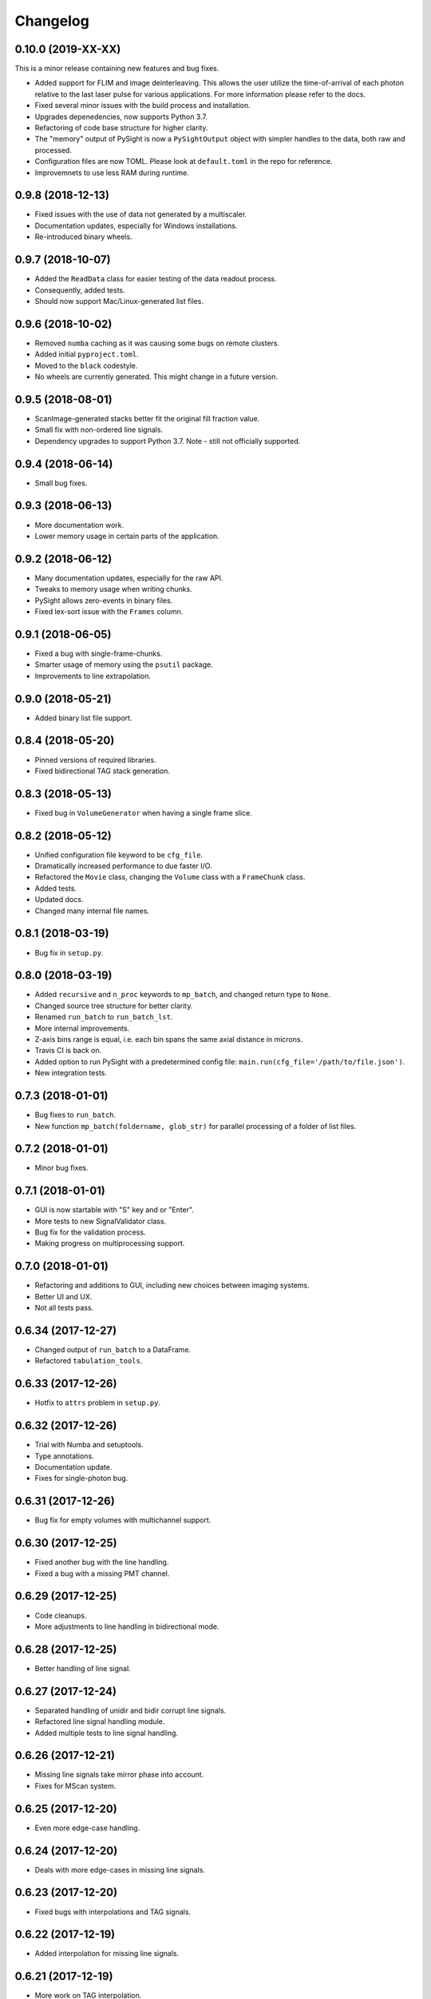 Changelog
=========

0.10.0 (2019-XX-XX)
-------------------

This is a minor release containing new features and bug fixes.

* Added support for FLIM and image deinterleaving. This allows the user utilize the time-of-arrival of each photon relative to the last laser pulse for various applications. For more information please refer to the docs.

* Fixed several minor issues with the build process and installation.

* Upgrades depenedencies, now supports Python 3.7.

* Refactoring of code base structure for higher clarity.

* The "memory" output of PySight is now a ``PySightOutput`` object with simpler handles to the data, both raw and processed.

* Configuration files are now TOML. Please look at ``default.toml`` in the repo for reference.

* Improvemnets to use less RAM during runtime.


0.9.8 (2018-12-13)
------------------

* Fixed issues with the use of data not generated by a multiscaler.

* Documentation updates, especially for Windows installations.

* Re-introduced binary wheels.


0.9.7 (2018-10-07)
------------------

* Added the ``ReadData`` class for easier testing of the data readout process.

* Consequently, added tests.

* Should now support Mac/Linux-generated list files.


0.9.6 (2018-10-02)
------------------

* Removed ``numba`` caching as it was causing some bugs on remote clusters.

* Added initial ``pyproject.toml``.

* Moved to the ``black`` codestyle.

* No wheels are currently generated. This might change in a future version.


0.9.5 (2018-08-01)
------------------

* ScanImage-generated stacks better fit the original fill fraction value.

* Small fix with non-ordered line signals.

* Dependency upgrades to support Python 3.7. Note - still not officially supported.

0.9.4 (2018-06-14)
------------------

* Small bug fixes.

0.9.3 (2018-06-13)
------------------

* More documentation work.

* Lower memory usage in certain parts of the application.

0.9.2 (2018-06-12)
------------------

* Many documentation updates, especially for the raw API.

* Tweaks to memory usage when writing chunks.

* PySight allows zero-events in binary files.

* Fixed lex-sort issue with the ``Frames`` column.

0.9.1 (2018-06-05)
------------------

* Fixed a bug with single-frame-chunks.

* Smarter usage of memory using the ``psutil`` package.

* Improvements to line extrapolation.

0.9.0 (2018-05-21)
------------------

* Added binary list file support.

0.8.4 (2018-05-20)
------------------

* Pinned versions of required libraries.

* Fixed bidirectional TAG stack generation.


0.8.3 (2018-05-13)
------------------

* Fixed bug in ``VolumeGenerator`` when having a single frame slice.

0.8.2 (2018-05-12)
------------------

* Unified configuration file keyword to be ``cfg_file``.

* Dramatically increased performance to due faster I/O.

* Refactored the ``Movie`` class, changing the ``Volume`` class with a ``FrameChunk`` class.

* Added tests.

* Updated docs.

* Changed many internal file names.

0.8.1 (2018-03-19)
------------------

* Bug fix in ``setup.py``.

0.8.0 (2018-03-19)
------------------

* Added ``recursive`` and ``n_proc`` keywords to ``mp_batch``, and changed return type to ``None``.

* Changed source tree structure for better clarity.

* Renamed ``run_batch`` to ``run_batch_lst``.

* More internal improvements.

* Z-axis bins range is equal, i.e. each bin spans the same axial distance in microns.

* Travis CI is back on.

* Added option to run PySight with a predetermined config file: ``main.run(cfg_file='/path/to/file.json')``.

* New integration tests.

0.7.3 (2018-01-01)
------------------

* Bug fixes to ``run_batch``.

* New function ``mp_batch(foldername, glob_str)`` for parallel processing of a folder of list files.

0.7.2 (2018-01-01)
------------------

* Minor bug fixes.

0.7.1 (2018-01-01)
------------------

* GUI is now startable with "S" key and \ or "Enter".

* More tests to new SignalValidator class.

* Bug fix for the validation process.

* Making progress on multiprocessing support.

0.7.0 (2018-01-01)
------------------

* Refactoring and additions to GUI, including new choices between imaging systems.

* Better UI and UX.

* Not all tests pass.

0.6.34 (2017-12-27)
-------------------

* Changed output of ``run_batch`` to a DataFrame.

* Refactored ``tabulation_tools``.

0.6.33 (2017-12-26)
-------------------

* Hotfix to ``attrs`` problem in ``setup.py``.

0.6.32 (2017-12-26)
-------------------

* Trial with Numba and setuptools.

* Type annotations.

* Documentation update.

* Fixes for single-photon bug.

0.6.31 (2017-12-26)
-------------------

* Bug fix for empty volumes with multichannel support.

0.6.30 (2017-12-25)
-------------------

* Fixed another bug with the line handling.

* Fixed a bug with a missing PMT channel.

0.6.29 (2017-12-25)
-------------------

* Code cleanups.

* More adjustments to line handling in bidirectional mode.

0.6.28 (2017-12-25)
-------------------

* Better handling of line signal.

0.6.27 (2017-12-24)
-------------------

* Separated handling of unidir and bidir corrupt line signals.

* Refactored line signal handling module.

* Added multiple tests to line signal handling.

0.6.26 (2017-12-21)
-------------------

* Missing line signals take mirror phase into account.

* Fixes for MScan system.

0.6.25 (2017-12-20)
-------------------

* Even more edge-case handling.

0.6.24 (2017-12-20)
-------------------

* Deals with more edge-cases in missing line signals.

0.6.23 (2017-12-20)
-------------------

* Fixed bugs with interpolations and TAG signals.

0.6.22 (2017-12-19)
-------------------

* Added interpolation for missing line signals.

0.6.21 (2017-12-19)
-------------------

* More work on TAG interpolation.

0.6.20 (2017-12-17)
-------------------

* Fixed a bug with TAG lens interpolation.

0.6.19 (2017-12-06)
-------------------

* Bug with lines allocation in the ``Volume`` object following an API change in pandas.

* Allows for single frame experiments.

0.6.18 (2017-12-05)
-------------------

* Fixed a bug with bidirectional scanning.

* Possible fix for data that don't have lines since the beginning of the experiment.

0.6.17 (2017-12-04)
-------------------

* Fixed a bug with the filename of the ``DEBUG``ged version.

0.6.16 (2017-11-20)
-------------------

* Support for non-phase allocation of TAG pulses.

* Removal of old TAG module.

* ``run_batch()`` works without choosing a mock list file.

0.6.15 (2017-11-05)
-------------------

* Better bidirectional support.

0.6.14 (2017-10-30)
-------------------

* Added a ``glob_str`` and ``recursive`` parameters to ``run_batch()``.

* Added a ``DEBUG`` suffix to files generated when debugging.

* Changed license to creative commons.

* Small bug fixes, somewhat decreased memory usage.

* Improved bidirectional scanning performance and robustness by reworking its mechanism.

0.6.13 (2017-10-08)
-------------------

* The TAG phase is now between 0 and 1, generating non-cyclic volumes.

0.6.12 (2017-10-08)
-------------------

* Removed the experimental ``parallel`` feature from the Numba implementation.

* Fixed bidirectional image generation.

* Default fill fraction is now 75% to better suit ScanImage's defaults.

0.6.11 (2017-10-06)
-------------------

* Complete re-write of TAG lens processing module.

0.6.10 (2017-10-03)
-------------------

* Fixed a bug occurring when TAG lens interpolation fails.

* Discovered another bug with the interpolation process which is currently unresolved.

* Fixed small issue with a TAG test function.

0.6.9 (2017-09-29)
------------------

* Stacking the final array is now an order-of-magnitude faster - the first dimension is now considered `time`.

* Fixed a bug with singleton dimensions.

* Fixed a bug with no "In Memory" output.

0.6.8 (2017-09-28)
------------------

* Small bug fix in progress bar.

0.6.7 (2017-09-28)
------------------

* Faster I/O.

* Datasets are now ``uint8`` (full stack) and ``uint16`` (summed stack).

* Allowing outputs without the "In Memory" requirement.

* Added a progress bar.

* ``show_summed()`` works, ``show_stack()`` might not.

0.6.6 (2017-09-27)
------------------

* Now compressing HDF5 files.

* Fixed small bug in TAG implementation.

0.6.5 (2017-09-18)
------------------

* Writing output ``.hdf5`` to disk is much faster now.

0.6.4 (2017-09-18)
------------------

* Fixed bug with two-channel output.

* Fixed bug with "early" photons.

0.6.3 (2017-09-11)
------------------

* Better support for "early" photons.

* Allow for no outputs from PySight.

0.6.2 (2017-08-29)
------------------

* Fixed bug with ``movie.show_stack()``.

0.6.1 (2017-08-28)
------------------

* Added gating to photons that arrive too early (or too late) after a laser pulse.

0.6.0 (2017-08-27)
------------------

* Changed output file format to ``.hdf5`` due to compatibility issues of ``.tif``s.

0.5.25 (2017-08-26)
-------------------

* Added the ``photons_per_pulse`` property to ``Movie()``.

* Introduced the ``run_batch(foldername)`` function to the ``main`` module, to run PySight with the same configs on multiple ``.lst`` files in a folder.

* Added the ``num_of_vols`` property to ``Movie()``.

0.5.24 (2017-07-30)
-------------------

* Bugfixes for line validations.

* Added methods ``show_summed(channel)`` and ``show_stack(channel, iterable)``.

* More refactoring to decrease class absolute size.

* Small bug fix in the sweeps-as-lines implementation.

0.5.23 (2017-07-20)
-------------------

* Supports generating images from pure sweeps, without a line signal.

* Supports generating images from combined sweep and line signals.

0.5.22 (2017-07-17)
-------------------

* Added an optional line frequency entry to the GUI.

* Refactoring of some parts of the validation tools.

* Small performance upgrade.

* Added an option to treat sweeps as lines.

0.5.21 (2017-07-07)
-------------------

* Added the acquisition delay and "hold-after" times to the calculation of the the absolute time of each event.

* Decreased package size dramatically by deleting unneeded test data.

* All 34 tests of code pass. I'll try to keep it that way :)

* Added an extrapolation method to create fake lines when the line data is too corrupt to work with. This is done using
  the new "line frequency" and "frame delay" parmaeters in the GUI.

0.5.20 (2017-07-01)
-------------------

* Refactored the output-generating script, while changing the possible outputs of PySight:
    * Summed tif.
    * Full stack as tif.
    * In memory - both stack and tif accessed through the ``movie`` object.

0.5.19 (2017-06-29)
-------------------

* Fixed small bug with censoring.

* Added checks to see whether we need censor correction.

* Added tests for ``lst_tools`` - they should pass, much like ``file_io``'s tests.

0.5.18 (2017-06-29)
-------------------

* Added metadata from ``.lst`` file to the saved ``.tif`` file. Variables saved:
    * "fstchan"
    * "holdafter"
    * "periods"
    * "rtpreset"
    * "cycles"
    * "sequences"
    * "range"
    * "sweepmode"
    * "fdac"

0.5.17 (2017-06-29)
-------------------

* Fixed ``.tif`` generation.

* Refactoring of ``FileIO`` (tests still pass).

0.5.16 (2017-06-27)
-------------------

* Fixed small bug with censor correction.

0.5.15 (2017-06-27)
-------------------

* Refactoring of output:

    * Start of censor correction is integrated into the generation of the outputs.

    * More efficient when required to output several types of data.

0.5.14 (2017-06-26)
-------------------

* Bug fixes and performance improvements.

0.5.13 (2017-06-26)
-------------------

* Added SciPy dependency.

* Added nanoFLIM histogramming.

0.5.12 (2017-06-22)
-------------------

* Fixed small bug with GUI.

* Possible fix to TAG lens interpolation.

0.5.11 (2017-06-22)
-------------------

* Added FLIM functionality with laser clock in the Multiscaler's clock.

0.5.10 (2017-06-12)
-------------------

* Changes and optimizations for the file IO process.

* Fixed a bug with laser pulses verification.

* Added offset parameter for laser input.

0.5.9 (2017-06-11)
------------------

* Much (MUCH) faster concatenation of the data.

* Fixed a bug with the number of empty histograms that were added to the learning dataset.

0.5.8 (2017-06-08)
------------------

* Robustness upgrades.

* QOL changes to GUI.

* A "power" number is needed for ``learn_histograms()`` - the percent of power given to the Qubig. It's just for saving, labeling is done with the ``label`` keyword.

* A ``foldername`` to which the data will be saved to has also been added.

0.5.7 (2017-06-08)
------------------

* More robust data generation.

* Added ``scikit-learn`` to ``requirements.txt`` and ``setup.py``.

* ``CensorCorrection().learn_histograms()`` now receives the power label as its input - must be an integer.

* Return of ``CensorCorrection().learn_histograms()`` is now ``data, labels``.

* Made ``__get_bincount_deque()`` private. To be accessed using ``learn_histograms()`` only.

0.5.6 (2017-06-08)
------------------

* ML classification is functional.

0.5.5 (2017-06-07)
------------------

* Bug fixes for single-pixel frames

* Bug fixes for defining amount of frames manually in script.

* Censor correction shouldn't require as much memory as it did. It's still not as fast as it can be.

* Loading a configuration file will make it the "last used" file, reloading it when re-running PySight.

0.5.4 (2017-06-06)
------------------

* Fixed untested typo.

0.5.3 (2017-06-06)
------------------

* Bug fixes, including support for single-pixel images.

* Script should require less memory while running.

0.5.2 (2017-06-06)
------------------

* Added basic support for "Censor Correction".

0.5.1 (2017-06-04)
------------------

* Another go at Linux namespace conflicts.

0.5.0 (2017-06-04)
------------------

* Added the ``CensorCorrection`` class for processing generated data using the censor correction method. Current available methods are:
    * ``censored.gen_bincount_deque()``: Bin the photons into their relative laser pulses, and count how many photons arrived due to each pulse.
    * ``censored.find_temp_structure_deque()``: Generate a summed histogram of the temporal structure of detected photons.

* Fixed linux bug with ``Deque`` import.

* Added tests.

0.4.8 (2017-05-31)
------------------

* Added type hinting. As a result, disabled support for Python version 3.5. Code is now entirely 3.6-dependent.

* Added ``.json`` configuration files to the GUI. It also automatically loads the last modified configuration file.

* Updated docs.

0.4.7 (2017-05-25)
------------------

* Fixed some of the tests.

* Added option to save or discard photons arriving during the returning phase of a unidirectional scan. This is the default option now.

* Introduced ``Fill Fraction`` parameter that determines the amount of `time` the mirrors spend "inside" the image.

* Some tests are working again.

* Many other bugfixes.

0.4.6 (2017-05-16)
------------------

* Use ``Debug?`` to read a small portion of an ``.lst`` file.

* Changed defaults in GUI.

* Allows acquisition in bi-directional scanning mode. This is enabled with the ``Mirror phase`` and ``Flyback`` parameters in the GUI.

* Backend changes for possible future support of binary files.

* The code allows to dismiss unwanted input channels by specifying them as "Empty".
    * If you mark a channel as containing data while it's inactive, an error will terminate execution.

* Massive refactoring of pipeline.

0.4.5 (2017-04-17)
------------------

* Bug fixes and improvements to TAG lens interpolation.

0.4.4 (2017-04-08)
------------------

* Changes to file I\O.

* Number of requested frames should actually matter now.

* GUI improvements.

0.4.3 (2017-04-02)
------------------

* Removed Dask.

* Refactored class structure, remove the ``Frame`` class.

* Refactored GUI code.

0.4.2 (2017-03-30)
------------------

* Added Dask ``delayed`` interface.

0.4.1 (2017-03-30)
------------------

* Updates to setup.py to allow docs to build successfully.

* Small updates to docs.

* GUI improvements.

0.4.0 (2017-03-16)
------------------

* Changes file IO completely. Performance should be higher.

* TAG lens bug fixes.

* Updated docs.

* Updated tests.

0.3.6 (2017-03-14)
------------------

* Basic support for TAG bits - no actual interpolation yet.

* GUI additions and changes.

* Minor performance upgrades.


0.3.5 (2017-03-11)
------------------

* Added sinusoidal interpolation to TAG phase.

* Sorting is now only done for TAG lens input.

* Added ``fileIO_tools.py`` module for increased simplicity.

* Added more verifications to user inputs from GUI that pop up sooner, before heavy computation is made.

* Increased file IO speed with a new ``np.fromfile`` method.


0.3.4 (2017-03-09)
------------------

* More fixes to the [-1] vector problem.

* Added a ``sort`` function before handling the data, because of irregularities.


0.3.3 (2017-03-08)
------------------

* Code can take care of the the infamous [-1, ..., -1] index list.

* Added ``debug`` mode in which the algorithm reads only a limited amount of lines from a file.

* Fixed minor bug in ``__create_hist``.

* Decreased size of package by removing excess lines of data for tests.

0.3.2 (2017-03-07)
------------------

* Added verifications on the FLIM input.

* Bug fixes in FLIM implementation.

0.3.1 (2017-03-07)
------------------

* Tiffs are now saved untiled. Depth axis is x-axis.

* Installation should run smoothly if following the instructions.

0.3.0 (2017-03-07)
------------------

* Added method ``create_array`` to Movie() that returns a deque containing the raw data generated by the ``np.histogram`` function, for visualization and analysis purposes.

* Added method ``create_single_volume`` to Movie() that sums all stacks into a single array.

* Fixed bugs in ``tag_tools``, mainly in ``verify_periodicity()``.

* Allows for more elaborate user inputs, requiring to choose which type of output you wish for.

* Basic FLIM support.

0.2.0 (2017-03-05)
------------------

* Support for TAG lens added - phase interpolation and image display. Note: The algorithm currently assumes that the pulse is triggered at the zero-phase of the TAG lens.

* ``pip`` installation fixed by requiring Numba as a prerequisite.

* Number of pixels in the "Frame" direction (x) supersedes the number of frames as listed by the user.

* Due to massive changes, one test is currently broken.

0.1.7 (2017-03-01)
------------------

* Potential fix to ``pip install`` issues.

* Start of TAG lens interpolation support.

0.1.6 (2017-02-28)
------------------

* More tests coverage.

* Enforced a few types checks.

0.1.5 (2017-02-28)
------------------

* Single-lined frames are now supported.

0.1.4 (2017-02-28)
------------------

* Frames are now generated with a generator.
* Fix to installation problems of previous version.

0.1.3 (2017-02-28)
------------------

* Changed IO from ``.read()`` to ``.readlines()`` for better Linux compatibility.

* ``.tif`` is now saved frame-by-frame to save memory, and the method was renamed to ``create_tif()``.

0.1.2 (2017-02-27)
------------------

* Includes ``tifffile`` and minor improvements.

0.1.1 (2017-02-27)
------------------

* Bug fixes during installation of Numba.

* Added the ``run()`` method for ``main_multiscaler_readout``.

0.1.0 (2017-02-27)
------------------

* First release on PyPI.

